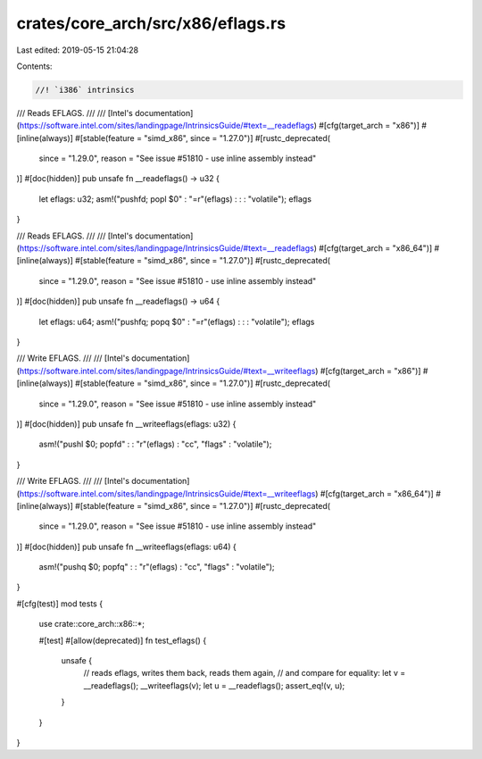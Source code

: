 crates/core_arch/src/x86/eflags.rs
==================================

Last edited: 2019-05-15 21:04:28

Contents:

.. code-block:: rs

    //! `i386` intrinsics

/// Reads EFLAGS.
///
/// [Intel's documentation](https://software.intel.com/sites/landingpage/IntrinsicsGuide/#text=__readeflags)
#[cfg(target_arch = "x86")]
#[inline(always)]
#[stable(feature = "simd_x86", since = "1.27.0")]
#[rustc_deprecated(
    since = "1.29.0",
    reason = "See issue #51810 - use inline assembly instead"
)]
#[doc(hidden)]
pub unsafe fn __readeflags() -> u32 {
    let eflags: u32;
    asm!("pushfd; popl $0" : "=r"(eflags) : : : "volatile");
    eflags
}

/// Reads EFLAGS.
///
/// [Intel's documentation](https://software.intel.com/sites/landingpage/IntrinsicsGuide/#text=__readeflags)
#[cfg(target_arch = "x86_64")]
#[inline(always)]
#[stable(feature = "simd_x86", since = "1.27.0")]
#[rustc_deprecated(
    since = "1.29.0",
    reason = "See issue #51810 - use inline assembly instead"
)]
#[doc(hidden)]
pub unsafe fn __readeflags() -> u64 {
    let eflags: u64;
    asm!("pushfq; popq $0" : "=r"(eflags) : : : "volatile");
    eflags
}

/// Write EFLAGS.
///
/// [Intel's documentation](https://software.intel.com/sites/landingpage/IntrinsicsGuide/#text=__writeeflags)
#[cfg(target_arch = "x86")]
#[inline(always)]
#[stable(feature = "simd_x86", since = "1.27.0")]
#[rustc_deprecated(
    since = "1.29.0",
    reason = "See issue #51810 - use inline assembly instead"
)]
#[doc(hidden)]
pub unsafe fn __writeeflags(eflags: u32) {
    asm!("pushl $0; popfd" : : "r"(eflags) : "cc", "flags" : "volatile");
}

/// Write EFLAGS.
///
/// [Intel's documentation](https://software.intel.com/sites/landingpage/IntrinsicsGuide/#text=__writeeflags)
#[cfg(target_arch = "x86_64")]
#[inline(always)]
#[stable(feature = "simd_x86", since = "1.27.0")]
#[rustc_deprecated(
    since = "1.29.0",
    reason = "See issue #51810 - use inline assembly instead"
)]
#[doc(hidden)]
pub unsafe fn __writeeflags(eflags: u64) {
    asm!("pushq $0; popfq" : : "r"(eflags) : "cc", "flags" : "volatile");
}

#[cfg(test)]
mod tests {
    use crate::core_arch::x86::*;

    #[test]
    #[allow(deprecated)]
    fn test_eflags() {
        unsafe {
            // reads eflags, writes them back, reads them again,
            // and compare for equality:
            let v = __readeflags();
            __writeeflags(v);
            let u = __readeflags();
            assert_eq!(v, u);
        }
    }
}


